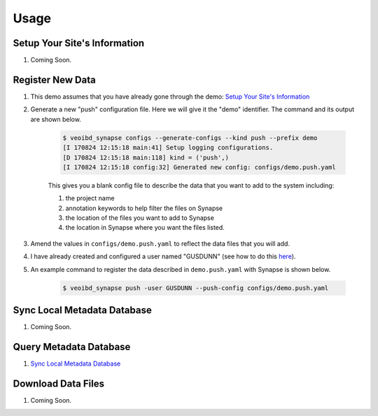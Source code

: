 =====
Usage
=====


-----------------------------
Setup Your Site's Information
-----------------------------
1. Coming Soon.


-----------------
Register New Data
-----------------
#. This demo assumes that you have already gone through the demo: `Setup Your Site's Information <#setup-your-site-s-information>`_

#. Generate a new "push" configuration file. Here we will give it the "demo" identifier. The command and its output are shown below.

    .. code-block:: bash

        $ veoibd_synapse configs --generate-configs --kind push --prefix demo
        [I 170824 12:15:18 main:41] Setup logging configurations.
        [D 170824 12:15:18 main:118] kind = ('push',)
        [I 170824 12:15:18 config:32] Generated new config: configs/demo.push.yaml

    This gives you a blank config file to describe the data that you want to add to the system including:

    #. the project name
    #. annotation keywords to help filter the files on Synapse
    #. the location of the files you want to add to Synapse
    #. the location in Synapse where you want the files listed.

#. Amend the values in ``configs/demo.push.yaml`` to reflect the data files that you will add.

#. I have already created and configured a user named "GUSDUNN" (see how to do this `here <#setup-your-site-s-information>`_).

#. An example command to register the data described in ``demo.push.yaml`` with Synapse is shown below.

    .. code-block:: bash

        $ veoibd_synapse push -user GUSDUNN --push-config configs/demo.push.yaml

----------------------------
Sync Local Metadata Database
----------------------------
1. Coming Soon.

-----------------------
Query Metadata Database
-----------------------
1. `Sync Local Metadata Database <#sync-local-metadata-database>`_


-------------------
Download Data Files
-------------------
1. Coming Soon.
